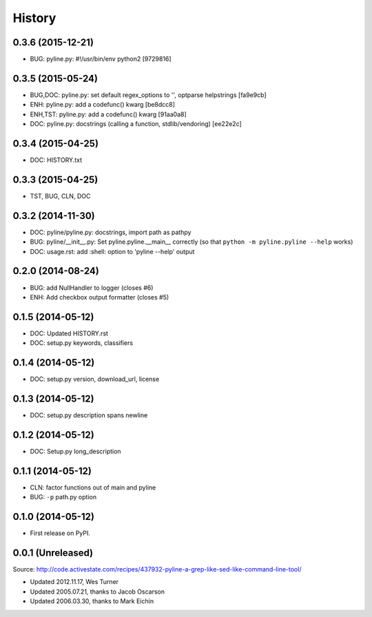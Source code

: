.. :changelog:

History
=========

0.3.6 (2015-12-21)
++++++++++++++++++++
* BUG: pyline.py: #!/usr/bin/env python2 [9729816]

0.3.5 (2015-05-24)
+++++++++++++++++++
* BUG,DOC: pyline.py: set default regex_options to '', optparse helpstrings [fa9e9cb]
* ENH: pyline.py: add a codefunc() kwarg [be8dcc8]
* ENH,TST: pyline.py: add a codefunc() kwarg [91aa0a8]
* DOC: pyline.py: docstrings (calling a function, stdlib/vendoring) [ee22e2c]

0.3.4 (2015-04-25)
+++++++++++++++++++
+ DOC: HISTORY.txt

0.3.3 (2015-04-25)
+++++++++++++++++++
+ TST, BUG, CLN, DOC

0.3.2 (2014-11-30)
+++++++++++++++++++
* DOC: pyline/pyline.py: docstrings, import path as pathpy
* BUG: pyline/__init__.py: Set pyline.pyline.__main__ correctly
  (so that ``python -m pyline.pyline --help`` works)
* DOC: usage.rst: add :shell: option to 'pyline --help' output

0.2.0 (2014-08-24)
+++++++++++++++++++
* BUG: add NullHandler to logger (closes #6)
* ENH: Add checkbox output formatter (closes #5)

0.1.5 (2014-05-12)
+++++++++++++++++++
* DOC: Updated HISTORY.rst
* DOC: setup.py keywords, classifiers

0.1.4 (2014-05-12)
+++++++++++++++++++
* DOC: setup.py version, download_url, license

0.1.3 (2014-05-12)
+++++++++++++++++++
* DOC: setup.py description spans newline

0.1.2 (2014-05-12)
+++++++++++++++++++
* DOC: Setup.py long_description

0.1.1 (2014-05-12)
+++++++++++++++++++
* CLN: factor functions out of main and pyline
* BUG: ``-p`` path.py option


0.1.0 (2014-05-12)
++++++++++++++++++
* First release on PyPI.


0.0.1 (Unreleased)
+++++++++++++++++++
| Source: http://code.activestate.com/recipes/437932-pyline-a-grep-like-sed-like-command-line-tool/

* Updated 2012.11.17, Wes Turner
* Updated 2005.07.21, thanks to Jacob Oscarson
* Updated 2006.03.30, thanks to Mark Eichin

